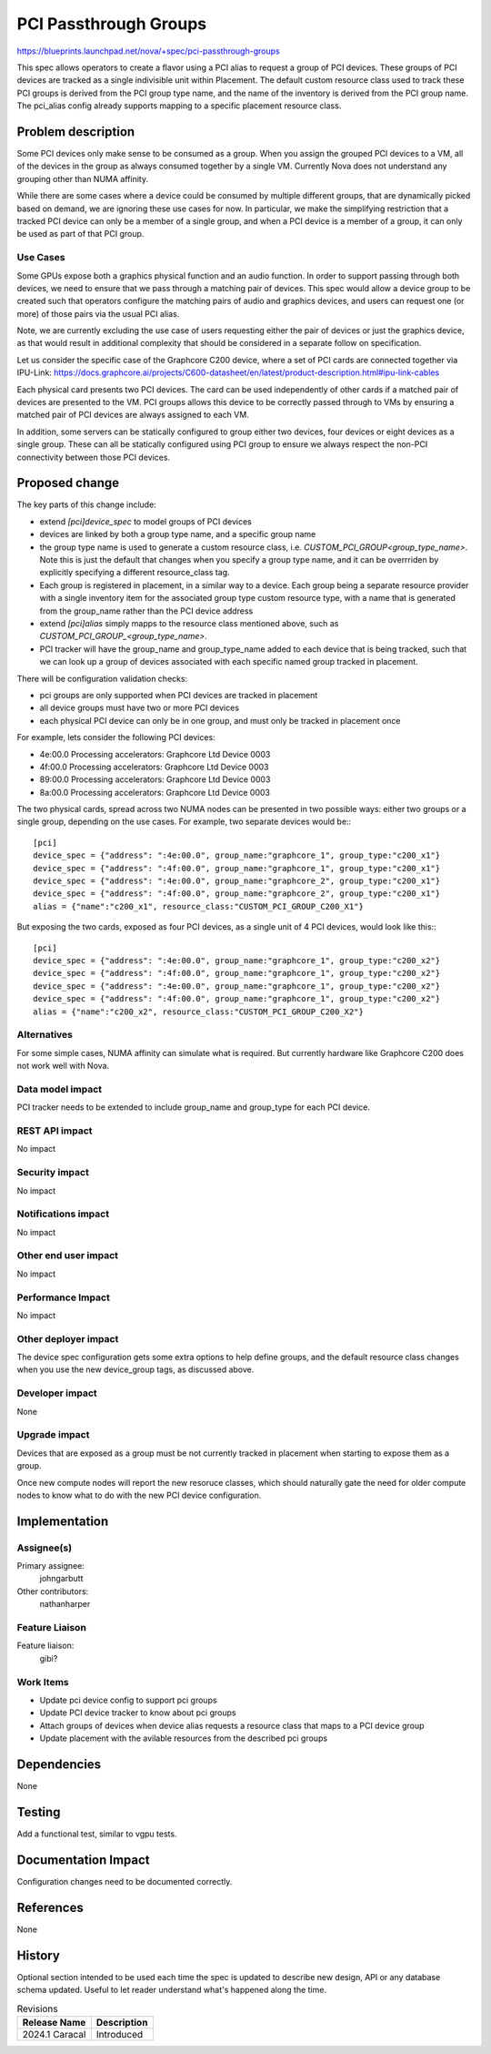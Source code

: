 ..
 This work is licensed under a Creative Commons Attribution 3.0 Unported
 License.

 http://creativecommons.org/licenses/by/3.0/legalcode

==========================================
PCI Passthrough Groups
==========================================

https://blueprints.launchpad.net/nova/+spec/pci-passthrough-groups

This spec allows operators to create a flavor using a PCI alias to
request a group of PCI devices. These groups of PCI devices are tracked
as a single indivisible unit within Placement. The default custom
resource class used to track these PCI groups is derived from the
PCI group type name, and the name of the inventory is derived from
the PCI group name. The pci_alias config already supports mapping
to a specific placement resource class.

Problem description
===================

Some PCI devices only make sense to be consumed as a group.
When you assign the grouped PCI devices to a VM, all of the
devices in the group as always consumed together by a single VM.
Currently Nova does not understand any grouping other than
NUMA affinity.

While there are some cases where a device could be consumed by
multiple different groups, that are dynamically picked based on
demand, we are ignoring these use cases for now.
In particular, we make the simplifying restriction
that a tracked PCI device can only be a member of a single group,
and when a PCI device is a member of a group, it can only be used
as part of that PCI group.

Use Cases
---------

Some GPUs expose both a graphics physical function and an audio
function. In order to support passing through both devices, we need
to ensure that we pass through a matching pair of devices.
This spec would allow a device group to be created such that
operators configure the matching pairs of audio and graphics
devices, and users can request one (or more) of those pairs via
the usual PCI alias.

Note, we are currently excluding the use case of users requesting
either the pair of devices or just the graphics device, as that
would result in additional complexity that should be considered
in a separate follow on specification.

Let us consider the specific case of the Graphcore C200 device,
where a set of PCI cards are connected together via IPU-Link:
https://docs.graphcore.ai/projects/C600-datasheet/en/latest/product-description.html#ipu-link-cables

Each physical card presents two PCI devices. The card can be used
independently of other cards if a matched pair of devices are
presented to the VM. PCI groups allows this device to be correctly
passed through to VMs by ensuring a matched pair of PCI devices are
always assigned to each VM.

In addition, some servers can be statically configured to group
either two devices, four devices or eight devices as a single group.
These can all be statically configured using PCI group to ensure
we always respect the non-PCI connectivity between those PCI devices.

Proposed change
===============

The key parts of this change include:

* extend `[pci]device_spec` to model groups of PCI devices
* devices are linked by both a group type name, and a specific group name
* the group type name is used to generate a custom resource class,
  i.e. `CUSTOM_PCI_GROUP<group_type_name>`. Note this is just the default
  that changes when you specify a group type name, and it can be
  overrriden by explicitly specifying a different resource_class tag.
* Each group is registered in placement, in a similar way to a device.
  Each group being a separate resource provider with a single inventory
  item for the associated group type custom resource type, with a name
  that is generated from the group_name rather than the PCI device address
* extend `[pci]alias` simply mapps to the resource class mentioned
  above, such as `CUSTOM_PCI_GROUP_<group_type_name>`.
* PCI tracker will have the group_name and group_type_name added to
  each device that is being tracked, such that we can look up a group
  of devices associated with each specific named group tracked
  in placement.

There will be configuration validation checks:

* pci groups are only supported when PCI devices are tracked in placement
* all device groups must have two or more PCI devices
* each physical PCI device can only be in one group,
  and must only be tracked in placement once

For example, lets consider the following PCI devices:

* 4e:00.0 Processing accelerators: Graphcore Ltd Device 0003
* 4f:00.0 Processing accelerators: Graphcore Ltd Device 0003
* 89:00.0 Processing accelerators: Graphcore Ltd Device 0003
* 8a:00.0 Processing accelerators: Graphcore Ltd Device 0003

The two physical cards, spread across two NUMA nodes can be presented
in two possible ways: either two groups or a single group, depending on
the use cases. For example, two separate devices would be:::

    [pci]
    device_spec = {"address": ":4e:00.0", group_name:"graphcore_1", group_type:"c200_x1"}
    device_spec = {"address": ":4f:00.0", group_name:"graphcore_1", group_type:"c200_x1"}
    device_spec = {"address": ":4e:00.0", group_name:"graphcore_2", group_type:"c200_x1"}
    device_spec = {"address": ":4f:00.0", group_name:"graphcore_2", group_type:"c200_x1"}
    alias = {"name":"c200_x1", resource_class:"CUSTOM_PCI_GROUP_C200_X1"}

But exposing the two cards, exposed as four PCI devices,
as a single unit of 4 PCI devices, would look like this:::

    [pci]
    device_spec = {"address": ":4e:00.0", group_name:"graphcore_1", group_type:"c200_x2"}
    device_spec = {"address": ":4f:00.0", group_name:"graphcore_1", group_type:"c200_x2"}
    device_spec = {"address": ":4e:00.0", group_name:"graphcore_1", group_type:"c200_x2"}
    device_spec = {"address": ":4f:00.0", group_name:"graphcore_1", group_type:"c200_x2"}
    alias = {"name":"c200_x2", resource_class:"CUSTOM_PCI_GROUP_C200_X2"}

Alternatives
------------

For some simple cases, NUMA affinity can simulate what is required.
But currently hardware like Graphcore C200 does not work well with Nova.

Data model impact
-----------------

PCI tracker needs to be extended to include group_name and group_type
for each PCI device.

REST API impact
---------------

No impact

Security impact
---------------

No impact

Notifications impact
--------------------

No impact

Other end user impact
---------------------

No impact

Performance Impact
------------------

No impact

Other deployer impact
---------------------

The device spec configuration gets some extra options to help
define groups, and the default resource class changes when you
use the new device_group tags, as discussed above.

Developer impact
----------------

None

Upgrade impact
--------------

Devices that are exposed as a group must be not currently
tracked in placement when starting to expose them as a group.

Once new compute nodes will report the new resoruce classes,
which should naturally gate the need for older compute nodes
to know what to do with the new PCI device configuration.

Implementation
==============

Assignee(s)
-----------

Primary assignee:
  johngarbutt

Other contributors:
  nathanharper

Feature Liaison
---------------

Feature liaison:
  gibi?

Work Items
----------

* Update pci device config to support pci groups
* Update PCI device tracker to know about pci groups
* Attach groups of devices when device alias requests
  a resource class that maps to a PCI device group
* Update placement with the avilable resources
  from the described pci groups

Dependencies
============

None

Testing
=======

Add a functional test, similar to vgpu tests.

Documentation Impact
====================

Configuration changes need to be documented correctly.

References
==========

None

History
=======

Optional section intended to be used each time the spec is updated to describe
new design, API or any database schema updated. Useful to let reader understand
what's happened along the time.

.. list-table:: Revisions
   :header-rows: 1

   * - Release Name
     - Description
   * - 2024.1 Caracal
     - Introduced

